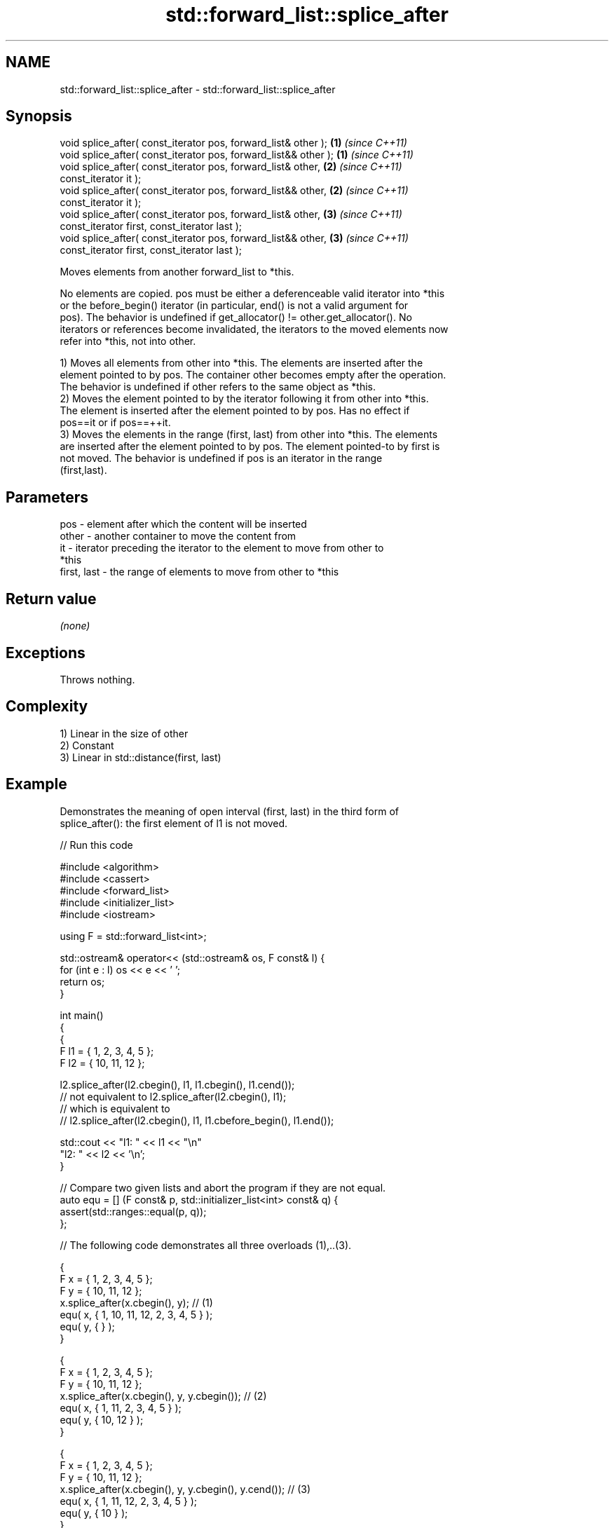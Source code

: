 .TH std::forward_list::splice_after 3 "2022.07.31" "http://cppreference.com" "C++ Standard Libary"
.SH NAME
std::forward_list::splice_after \- std::forward_list::splice_after

.SH Synopsis
   void splice_after( const_iterator pos, forward_list& other );  \fB(1)\fP \fI(since C++11)\fP
   void splice_after( const_iterator pos, forward_list&& other ); \fB(1)\fP \fI(since C++11)\fP
   void splice_after( const_iterator pos, forward_list& other,    \fB(2)\fP \fI(since C++11)\fP
   const_iterator it );
   void splice_after( const_iterator pos, forward_list&& other,   \fB(2)\fP \fI(since C++11)\fP
   const_iterator it );
   void splice_after( const_iterator pos, forward_list& other,    \fB(3)\fP \fI(since C++11)\fP
   const_iterator first, const_iterator last );
   void splice_after( const_iterator pos, forward_list&& other,   \fB(3)\fP \fI(since C++11)\fP
   const_iterator first, const_iterator last );

   Moves elements from another forward_list to *this.

   No elements are copied. pos must be either a deferenceable valid iterator into *this
   or the before_begin() iterator (in particular, end() is not a valid argument for
   pos). The behavior is undefined if get_allocator() != other.get_allocator(). No
   iterators or references become invalidated, the iterators to the moved elements now
   refer into *this, not into other.

   1) Moves all elements from other into *this. The elements are inserted after the
   element pointed to by pos. The container other becomes empty after the operation.
   The behavior is undefined if other refers to the same object as *this.
   2) Moves the element pointed to by the iterator following it from other into *this.
   The element is inserted after the element pointed to by pos. Has no effect if
   pos==it or if pos==++it.
   3) Moves the elements in the range (first, last) from other into *this. The elements
   are inserted after the element pointed to by pos. The element pointed-to by first is
   not moved. The behavior is undefined if pos is an iterator in the range
   (first,last).

.SH Parameters

   pos         - element after which the content will be inserted
   other       - another container to move the content from
   it          - iterator preceding the iterator to the element to move from other to
                 *this
   first, last - the range of elements to move from other to *this

.SH Return value

   \fI(none)\fP

.SH Exceptions

   Throws nothing.

.SH Complexity

   1) Linear in the size of other
   2) Constant
   3) Linear in std::distance(first, last)

.SH Example

   Demonstrates the meaning of open interval (first, last) in the third form of
   splice_after(): the first element of l1 is not moved.


// Run this code

 #include <algorithm>
 #include <cassert>
 #include <forward_list>
 #include <initializer_list>
 #include <iostream>

 using F = std::forward_list<int>;

 std::ostream& operator<< (std::ostream& os, F const& l) {
     for (int e : l) os << e << ' ';
     return os;
 }

 int main()
 {
     {
         F l1 = { 1, 2, 3, 4, 5 };
         F l2 = { 10, 11, 12 };

         l2.splice_after(l2.cbegin(), l1, l1.cbegin(), l1.cend());
         // not equivalent to l2.splice_after(l2.cbegin(), l1);
         // which is equivalent to
         // l2.splice_after(l2.cbegin(), l1, l1.cbefore_begin(), l1.end());

         std::cout << "l1: " << l1 << "\\n"
                      "l2: " << l2 << '\\n';
     }


     // Compare two given lists and abort the program if they are not equal.
     auto equ = [] (F const& p, std::initializer_list<int> const& q) {
         assert(std::ranges::equal(p, q));
     };

     // The following code demonstrates all three overloads (1),..(3).

     {
         F x = { 1, 2, 3, 4, 5 };
         F y = { 10, 11, 12 };
         x.splice_after(x.cbegin(), y); // (1)
         equ( x, { 1, 10, 11, 12, 2, 3, 4, 5 } );
         equ( y, { } );
     }

     {
         F x = { 1, 2, 3, 4, 5 };
         F y = { 10, 11, 12 };
         x.splice_after(x.cbegin(), y, y.cbegin()); // (2)
         equ( x, { 1, 11, 2, 3, 4, 5 } );
         equ( y, { 10, 12 } );
     }

     {
         F x = { 1, 2, 3, 4, 5 };
         F y = { 10, 11, 12 };
         x.splice_after(x.cbegin(), y, y.cbegin(), y.cend()); // (3)
         equ( x, { 1, 11, 12, 2, 3, 4, 5 } );
         equ( y, { 10 } );
     }
 }

.SH Output:

 l1: 1
 l2: 10 2 3 4 5 11 12

.SH See also

   merge         merges two sorted lists
   \fI(C++11)\fP       \fI(public member function)\fP
   remove        removes elements satisfying specific criteria
   remove_if     \fI(public member function)\fP
   \fI(C++11)\fP
   before_begin  returns an iterator to the element before beginning
   cbefore_begin \fI(public member function)\fP
   \fI(C++11)\fP
